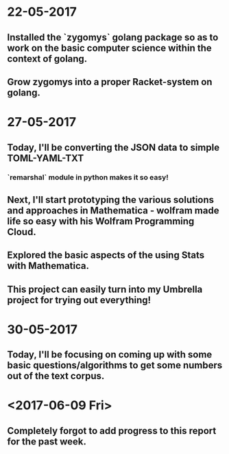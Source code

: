 * 22-05-2017
** Installed the `zygomys` golang package so as to work on the basic computer science within the context of golang.
** Grow zygomys into a proper Racket-system on golang.
* 27-05-2017
** Today, I'll be  converting the JSON data to simple TOML-YAML-TXT
*** `remarshal` module in python makes it so easy!
** Next, I'll start prototyping the various solutions and approaches in Mathematica - wolfram made life so easy with his Wolfram Programming Cloud.
** Explored the basic aspects of the using Stats with Mathematica.
** This project can easily turn into my Umbrella project for trying out everything!
* 30-05-2017
** Today, I'll be focusing on coming up with some basic questions/algorithms to get some numbers out of the text corpus.
* <2017-06-09 Fri>  
** Completely forgot to add progress to this report for the past week.
